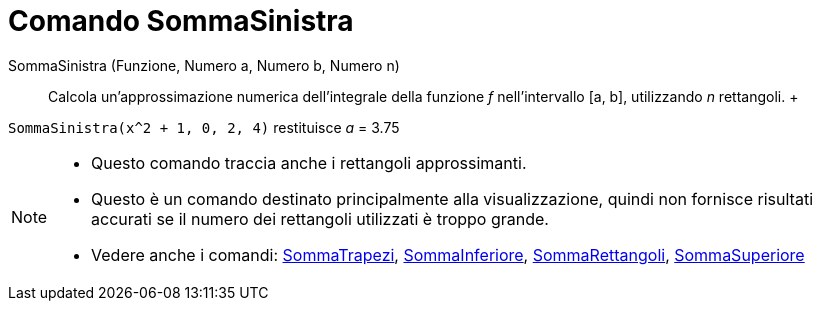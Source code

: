 = Comando SommaSinistra

SommaSinistra (Funzione, Numero a, Numero b, Numero n)::
  Calcola un'approssimazione numerica dell'integrale della funzione _f_ nell'intervallo [a, b], utilizzando _n_
  rettangoli.
  +

[EXAMPLE]
====

`SommaSinistra(x^2 + 1, 0, 2, 4)` restituisce _a_ = 3.75

====

[NOTE]
====

* Questo comando traccia anche i rettangoli approssimanti.
* Questo è un comando destinato principalmente alla visualizzazione, quindi non fornisce risultati accurati se il numero
dei rettangoli utilizzati è troppo grande.
* Vedere anche i comandi: xref:/commands/Comando_SommaTrapezi.adoc[SommaTrapezi],
xref:/commands/Comando_SommaInferiore.adoc[SommaInferiore],
xref:/commands/Comando_SommaRettangoli.adoc[SommaRettangoli], xref:/commands/Comando_SommaSuperiore.adoc[SommaSuperiore]
====
